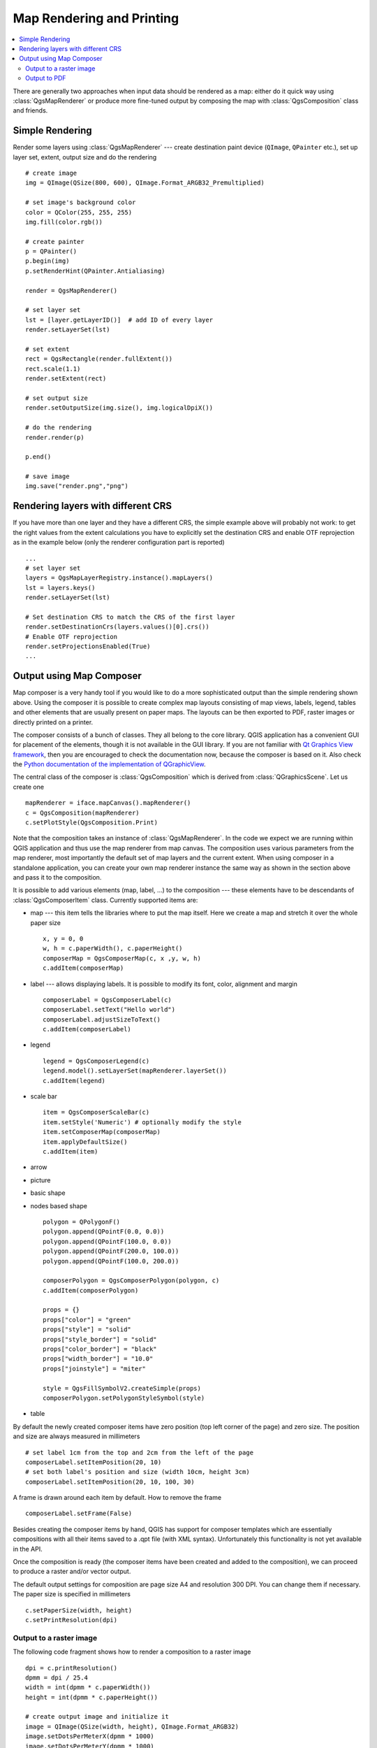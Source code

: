 .. index:: map rendering, map printing

.. _composer:

**************************
Map Rendering and Printing
**************************

.. contents::
   :local:

There are generally two approaches when input data should be rendered as a map:
either do it quick way using :class:`QgsMapRenderer` or produce more fine-tuned
output by composing the map with :class:`QgsComposition` class and friends.

.. index:: map rendering; simple

Simple Rendering
================

Render some layers using :class:`QgsMapRenderer` --- create destination paint
device (``QImage``, ``QPainter`` etc.), set up layer set, extent, output size
and do the rendering

::

  # create image
  img = QImage(QSize(800, 600), QImage.Format_ARGB32_Premultiplied)

  # set image's background color
  color = QColor(255, 255, 255)
  img.fill(color.rgb())

  # create painter
  p = QPainter()
  p.begin(img)
  p.setRenderHint(QPainter.Antialiasing)

  render = QgsMapRenderer()

  # set layer set
  lst = [layer.getLayerID()]  # add ID of every layer
  render.setLayerSet(lst)

  # set extent
  rect = QgsRectangle(render.fullExtent())
  rect.scale(1.1)
  render.setExtent(rect)

  # set output size
  render.setOutputSize(img.size(), img.logicalDpiX())

  # do the rendering
  render.render(p)

  p.end()

  # save image
  img.save("render.png","png")



Rendering layers with different CRS
====================================

If you have more than one layer and they have a different CRS, the simple
example above will probably not work: to get the right values from the
extent calculations you have to explicitly set the destination CRS and enable
OTF reprojection as in the example below (only the renderer configuration
part is reported)


::

    ...
    # set layer set
    layers = QgsMapLayerRegistry.instance().mapLayers()
    lst = layers.keys()
    render.setLayerSet(lst)

    # Set destination CRS to match the CRS of the first layer
    render.setDestinationCrs(layers.values()[0].crs())
    # Enable OTF reprojection
    render.setProjectionsEnabled(True)
    ...


.. index:: output; using Map Composer

Output using Map Composer
=========================

Map composer is a very handy tool if you would like to do a more sophisticated
output than the simple rendering shown above. Using the composer it is possible
to create complex map layouts consisting of map views, labels, legend, tables
and other elements that are usually present on paper maps. The layouts can be
then exported to PDF, raster images or directly printed on a printer.

The composer consists of a bunch of classes. They all belong to the core
library. QGIS application has a convenient GUI for placement of the elements,
though it is not available in the GUI library. If you are not familiar with
`Qt Graphics View framework <http://doc.qt.io/qt-4.8/qgraphicsview.html>`_,
then you are encouraged to check the documentation now, because the composer
is based on it. Also check the `Python documentation of the implementation of QGraphicView
<http://pyqt.sourceforge.net/Docs/PyQt4/qgraphicsview.html>`_.

The central class of the composer is :class:`QgsComposition` which is derived
from :class:`QGraphicsScene`. Let us create one

::

  mapRenderer = iface.mapCanvas().mapRenderer()
  c = QgsComposition(mapRenderer)
  c.setPlotStyle(QgsComposition.Print)

Note that the composition takes an instance of :class:`QgsMapRenderer`. In the
code we expect we are running within QGIS application and thus use the map
renderer from map canvas. The composition uses various parameters from the map
renderer, most importantly the default set of map layers and the current extent.
When using composer in a standalone application, you can create your own map
renderer instance the same way as shown in the section above and pass it to
the composition.

It is possible to add various elements (map, label, ...) to the composition ---
these elements have to be descendants of :class:`QgsComposerItem` class.
Currently supported items are:

* map --- this item tells the libraries where to put the map itself. Here we
  create a map and stretch it over the whole paper size

  ::

    x, y = 0, 0
    w, h = c.paperWidth(), c.paperHeight()
    composerMap = QgsComposerMap(c, x ,y, w, h)
    c.addItem(composerMap)

* label --- allows displaying labels. It is possible to modify its font, color,
  alignment and margin

  ::

    composerLabel = QgsComposerLabel(c)
    composerLabel.setText("Hello world")
    composerLabel.adjustSizeToText()
    c.addItem(composerLabel)

* legend

  ::

    legend = QgsComposerLegend(c)
    legend.model().setLayerSet(mapRenderer.layerSet())
    c.addItem(legend)

* scale bar

  ::

    item = QgsComposerScaleBar(c)
    item.setStyle('Numeric') # optionally modify the style
    item.setComposerMap(composerMap)
    item.applyDefaultSize()
    c.addItem(item)

* arrow
* picture
* basic shape
* nodes based shape

  ::

    polygon = QPolygonF()
    polygon.append(QPointF(0.0, 0.0))
    polygon.append(QPointF(100.0, 0.0))
    polygon.append(QPointF(200.0, 100.0))
    polygon.append(QPointF(100.0, 200.0))

    composerPolygon = QgsComposerPolygon(polygon, c)
    c.addItem(composerPolygon)

    props = {}
    props["color"] = "green"
    props["style"] = "solid"
    props["style_border"] = "solid"
    props["color_border"] = "black"
    props["width_border"] = "10.0"
    props["joinstyle"] = "miter"

    style = QgsFillSymbolV2.createSimple(props)
    composerPolygon.setPolygonStyleSymbol(style)

* table

By default the newly created composer items have zero position (top left corner
of the page) and zero size. The position and size are always measured in
millimeters

::

  # set label 1cm from the top and 2cm from the left of the page
  composerLabel.setItemPosition(20, 10)
  # set both label's position and size (width 10cm, height 3cm)
  composerLabel.setItemPosition(20, 10, 100, 30)

A frame is drawn around each item by default. How to remove the frame

::

  composerLabel.setFrame(False)

Besides creating the composer items by hand, QGIS has support for composer
templates which are essentially compositions with all their items saved to a
.qpt file (with XML syntax). Unfortunately this functionality is not yet
available in the API.

Once the composition is ready (the composer items have been created and added
to the composition), we can proceed to produce a raster and/or vector output.

The default output settings for composition are page size A4 and resolution 300
DPI. You can change them if necessary. The paper size is specified in
millimeters

::

  c.setPaperSize(width, height)
  c.setPrintResolution(dpi)

.. index:: output; raster image

Output to a raster image
------------------------

The following code fragment shows how to render a composition to a raster image

::

  dpi = c.printResolution()
  dpmm = dpi / 25.4
  width = int(dpmm * c.paperWidth())
  height = int(dpmm * c.paperHeight())

  # create output image and initialize it
  image = QImage(QSize(width, height), QImage.Format_ARGB32)
  image.setDotsPerMeterX(dpmm * 1000)
  image.setDotsPerMeterY(dpmm * 1000)
  image.fill(0)

  # render the composition
  imagePainter = QPainter(image)
  sourceArea = QRectF(0, 0, c.paperWidth(), c.paperHeight())
  targetArea = QRectF(0, 0, width, height)
  c.render(imagePainter, targetArea, sourceArea)
  imagePainter.end()

  image.save("out.png", "png")

.. index:: output; PDF

Output to PDF
-------------

The following code fragment renders a composition to a PDF file

::

  printer = QPrinter()
  printer.setOutputFormat(QPrinter.PdfFormat)
  printer.setOutputFileName("out.pdf")
  printer.setPaperSize(QSizeF(c.paperWidth(), c.paperHeight()), QPrinter.Millimeter)
  printer.setFullPage(True)
  printer.setColorMode(QPrinter.Color)
  printer.setResolution(c.printResolution())

  pdfPainter = QPainter(printer)
  paperRectMM = printer.pageRect(QPrinter.Millimeter)
  paperRectPixel = printer.pageRect(QPrinter.DevicePixel)
  c.render(pdfPainter, paperRectPixel, paperRectMM)
  pdfPainter.end()
